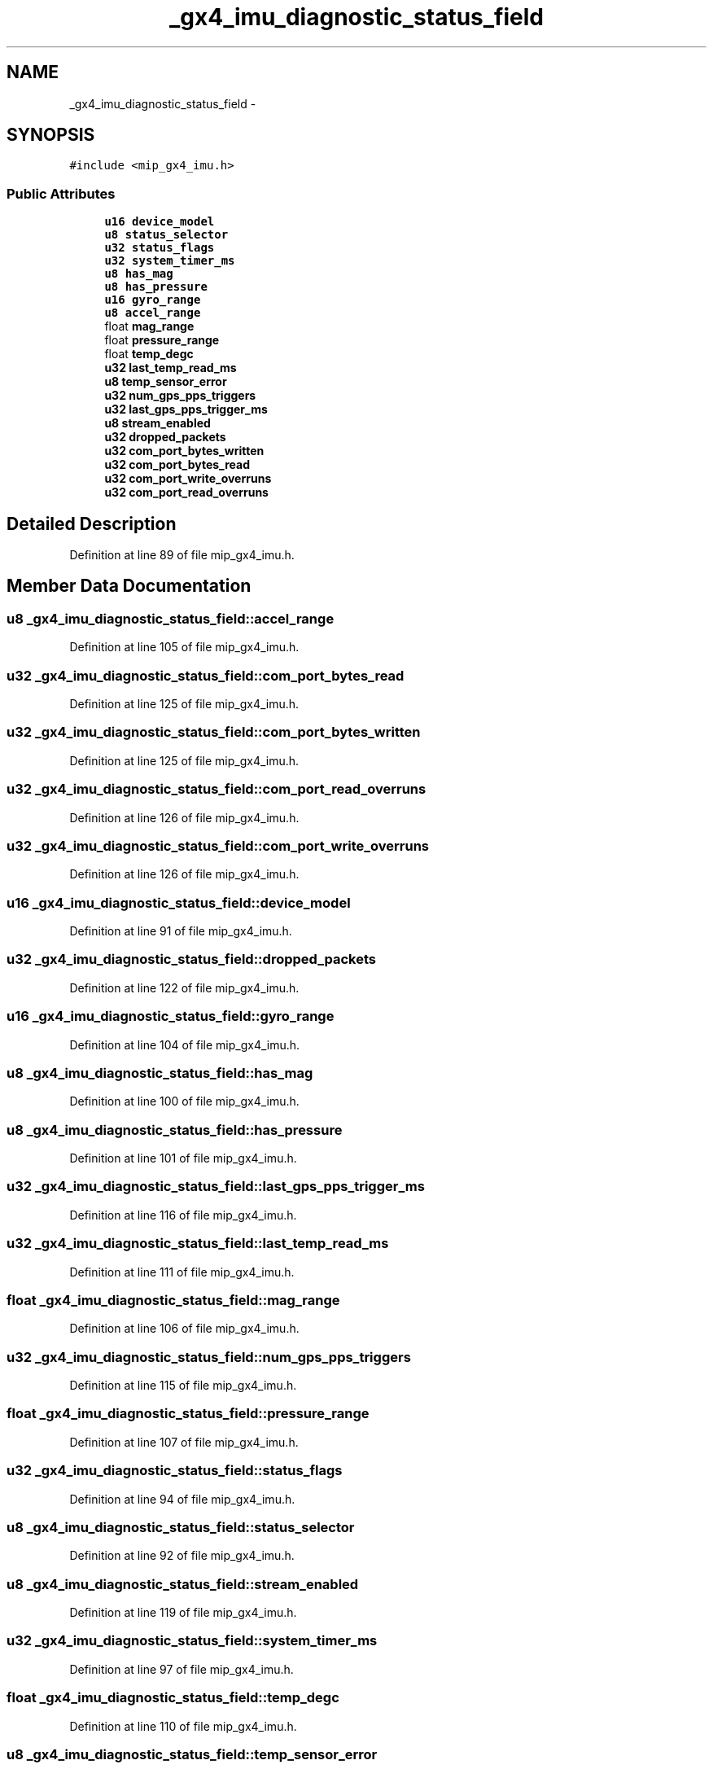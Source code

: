 .TH "_gx4_imu_diagnostic_status_field" 3 "Fri May 22 2020" "Autoware_Doxygen" \" -*- nroff -*-
.ad l
.nh
.SH NAME
_gx4_imu_diagnostic_status_field \- 
.SH SYNOPSIS
.br
.PP
.PP
\fC#include <mip_gx4_imu\&.h>\fP
.SS "Public Attributes"

.in +1c
.ti -1c
.RI "\fBu16\fP \fBdevice_model\fP"
.br
.ti -1c
.RI "\fBu8\fP \fBstatus_selector\fP"
.br
.ti -1c
.RI "\fBu32\fP \fBstatus_flags\fP"
.br
.ti -1c
.RI "\fBu32\fP \fBsystem_timer_ms\fP"
.br
.ti -1c
.RI "\fBu8\fP \fBhas_mag\fP"
.br
.ti -1c
.RI "\fBu8\fP \fBhas_pressure\fP"
.br
.ti -1c
.RI "\fBu16\fP \fBgyro_range\fP"
.br
.ti -1c
.RI "\fBu8\fP \fBaccel_range\fP"
.br
.ti -1c
.RI "float \fBmag_range\fP"
.br
.ti -1c
.RI "float \fBpressure_range\fP"
.br
.ti -1c
.RI "float \fBtemp_degc\fP"
.br
.ti -1c
.RI "\fBu32\fP \fBlast_temp_read_ms\fP"
.br
.ti -1c
.RI "\fBu8\fP \fBtemp_sensor_error\fP"
.br
.ti -1c
.RI "\fBu32\fP \fBnum_gps_pps_triggers\fP"
.br
.ti -1c
.RI "\fBu32\fP \fBlast_gps_pps_trigger_ms\fP"
.br
.ti -1c
.RI "\fBu8\fP \fBstream_enabled\fP"
.br
.ti -1c
.RI "\fBu32\fP \fBdropped_packets\fP"
.br
.ti -1c
.RI "\fBu32\fP \fBcom_port_bytes_written\fP"
.br
.ti -1c
.RI "\fBu32\fP \fBcom_port_bytes_read\fP"
.br
.ti -1c
.RI "\fBu32\fP \fBcom_port_write_overruns\fP"
.br
.ti -1c
.RI "\fBu32\fP \fBcom_port_read_overruns\fP"
.br
.in -1c
.SH "Detailed Description"
.PP 
Definition at line 89 of file mip_gx4_imu\&.h\&.
.SH "Member Data Documentation"
.PP 
.SS "\fBu8\fP _gx4_imu_diagnostic_status_field::accel_range"

.PP
Definition at line 105 of file mip_gx4_imu\&.h\&.
.SS "\fBu32\fP _gx4_imu_diagnostic_status_field::com_port_bytes_read"

.PP
Definition at line 125 of file mip_gx4_imu\&.h\&.
.SS "\fBu32\fP _gx4_imu_diagnostic_status_field::com_port_bytes_written"

.PP
Definition at line 125 of file mip_gx4_imu\&.h\&.
.SS "\fBu32\fP _gx4_imu_diagnostic_status_field::com_port_read_overruns"

.PP
Definition at line 126 of file mip_gx4_imu\&.h\&.
.SS "\fBu32\fP _gx4_imu_diagnostic_status_field::com_port_write_overruns"

.PP
Definition at line 126 of file mip_gx4_imu\&.h\&.
.SS "\fBu16\fP _gx4_imu_diagnostic_status_field::device_model"

.PP
Definition at line 91 of file mip_gx4_imu\&.h\&.
.SS "\fBu32\fP _gx4_imu_diagnostic_status_field::dropped_packets"

.PP
Definition at line 122 of file mip_gx4_imu\&.h\&.
.SS "\fBu16\fP _gx4_imu_diagnostic_status_field::gyro_range"

.PP
Definition at line 104 of file mip_gx4_imu\&.h\&.
.SS "\fBu8\fP _gx4_imu_diagnostic_status_field::has_mag"

.PP
Definition at line 100 of file mip_gx4_imu\&.h\&.
.SS "\fBu8\fP _gx4_imu_diagnostic_status_field::has_pressure"

.PP
Definition at line 101 of file mip_gx4_imu\&.h\&.
.SS "\fBu32\fP _gx4_imu_diagnostic_status_field::last_gps_pps_trigger_ms"

.PP
Definition at line 116 of file mip_gx4_imu\&.h\&.
.SS "\fBu32\fP _gx4_imu_diagnostic_status_field::last_temp_read_ms"

.PP
Definition at line 111 of file mip_gx4_imu\&.h\&.
.SS "float _gx4_imu_diagnostic_status_field::mag_range"

.PP
Definition at line 106 of file mip_gx4_imu\&.h\&.
.SS "\fBu32\fP _gx4_imu_diagnostic_status_field::num_gps_pps_triggers"

.PP
Definition at line 115 of file mip_gx4_imu\&.h\&.
.SS "float _gx4_imu_diagnostic_status_field::pressure_range"

.PP
Definition at line 107 of file mip_gx4_imu\&.h\&.
.SS "\fBu32\fP _gx4_imu_diagnostic_status_field::status_flags"

.PP
Definition at line 94 of file mip_gx4_imu\&.h\&.
.SS "\fBu8\fP _gx4_imu_diagnostic_status_field::status_selector"

.PP
Definition at line 92 of file mip_gx4_imu\&.h\&.
.SS "\fBu8\fP _gx4_imu_diagnostic_status_field::stream_enabled"

.PP
Definition at line 119 of file mip_gx4_imu\&.h\&.
.SS "\fBu32\fP _gx4_imu_diagnostic_status_field::system_timer_ms"

.PP
Definition at line 97 of file mip_gx4_imu\&.h\&.
.SS "float _gx4_imu_diagnostic_status_field::temp_degc"

.PP
Definition at line 110 of file mip_gx4_imu\&.h\&.
.SS "\fBu8\fP _gx4_imu_diagnostic_status_field::temp_sensor_error"

.PP
Definition at line 112 of file mip_gx4_imu\&.h\&.

.SH "Author"
.PP 
Generated automatically by Doxygen for Autoware_Doxygen from the source code\&.
